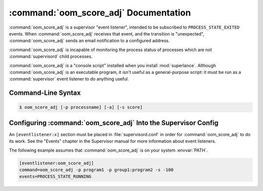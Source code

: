 :command:`oom_score_adj` Documentation
======================================

:command:`oom_score_adj` is a supervisor "event listener", intended to be
subscribed to ``PROCESS_STATE_EXITED`` events. When :command:`oom_score_adj`
receives that event, and the transition is "unexpected", :command:`oom_score_adj`
sends an email notification to a configured address.

:command:`oom_score_adj` is incapable of monitoring the process status of processes
which are not :command:`supervisord` child processes.

:command:`oom_score_adj` is a "console script" installed when you install
:mod:`superlance`.  Although :command:`oom_score_adj` is an executable program, it
isn't useful as a general-purpose script:  it must be run as a
:command:`supervisor` event listener to do anything useful.

Command-Line Syntax
-------------------

.. code-block:: sh

   $ oom_score_adj [-p processname] [-a] [-s score]

.. program:: oom_score_adj

.. cmdoption:: -p <process_name>, --program=<process_name>

   Set linux `oom_score_adj` the specified :command:`supervisord` child
   process and when the process transitions to the ``RUNNING`` state.

   This option can be provided more than once to have :command:`oom_score_adj`
   monitor more than one program.

   To monitor a process which is part of a :command:`supervisord` group,
   specify its name as ``group_name:process_name``.

.. cmdoption:: -a, --any

   Set linux `oom_score_adj` when any :command:`supervisord` child process
   transitions to the ``RUNNING`` state.

   Overrides any ``-p`` parameters passed in the same :command:`oom_score_adj`
   process invocation.

.. cmdoption:: -s <scorw>, --score=<score>

   Specify a score adjustment for the linux the OOM killer.
   The default score of ``-1000`` disables the OOM killer for the process.


Configuring :command:`oom_score_adj` Into the Supervisor Config
---------------------------------------------------------------

An ``[eventlistener:x]`` section must be placed in :file:`supervisord.conf`
in order for :command:`oom_score_adj` to do its work. See the "Events"
chapter in the Supervisor manual for more information about event listeners.

The following example assumes that :command:`oom_score_adj` is on your system
:envvar:`PATH`.

.. code-block:: ini

   [eventlistener:oom_score_adj]
   command=oom_score_adj -p program1 -p group1:program2 -s -100
   events=PROCESS_STATE_RUNNING
